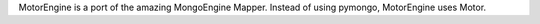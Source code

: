 MotorEngine is a port of the amazing MongoEngine Mapper. Instead of using pymongo, MotorEngine uses Motor.



